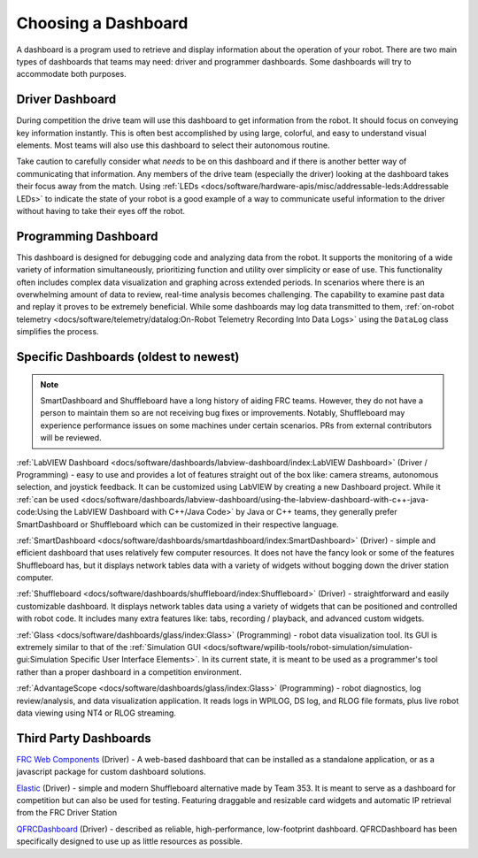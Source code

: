 Choosing a Dashboard
====================

A dashboard is a program used to retrieve and display information about the operation of your robot.  There are two main types of dashboards that teams may need: driver and programmer dashboards.  Some dashboards will try to accommodate both purposes.

Driver Dashboard
----------------

During competition the drive team will use this dashboard to get information from the robot.  It should focus on conveying key information instantly.  This is often best accomplished by using large, colorful, and easy to understand visual elements.  Most teams will also use this dashboard to select their autonomous routine.

Take caution to carefully consider what *needs* to be on this dashboard and if there is another better way of communicating that information.  Any members of the drive team (especially the driver) looking at the dashboard takes their focus away from the match.  Using :ref:`LEDs <docs/software/hardware-apis/misc/addressable-leds:Addressable LEDs>` to indicate the state of your robot is a good example of a way to communicate useful information to the driver without having to take their eyes off the robot.

Programming Dashboard
---------------------

This dashboard is designed for debugging code and analyzing data from the robot. It supports the monitoring of a wide variety of information simultaneously, prioritizing function and utility over simplicity or ease of use. This functionality often includes complex data visualization and graphing across extended periods. In scenarios where there is an overwhelming amount of data to review, real-time analysis becomes challenging. The capability to examine past data and replay it proves to be extremely beneficial. While some dashboards may log data transmitted to them, :ref:`on-robot telemetry <docs/software/telemetry/datalog:On-Robot Telemetry Recording Into Data Logs>` using the ``DataLog`` class simplifies the process.

Specific Dashboards (oldest to newest)
--------------------------------------

.. note:: SmartDashboard and Shuffleboard have a long history of aiding FRC teams. However, they do not have a person to maintain them so are not receiving bug fixes or improvements. Notably, Shuffleboard may experience performance issues on some machines under certain scenarios.  PRs from external contributors will be reviewed.

:ref:`LabVIEW Dashboard <docs/software/dashboards/labview-dashboard/index:LabVIEW Dashboard>` (Driver / Programming) - easy to use and provides a lot of features straight out of the box like: camera streams, autonomous selection, and joystick feedback.  It can be customized using LabVIEW by creating a new Dashboard project.  While it :ref:`can be used <docs/software/dashboards/labview-dashboard/using-the-labview-dashboard-with-c++-java-code:Using the LabVIEW Dashboard with C++/Java Code>` by Java or C++ teams, they generally prefer SmartDashboard or Shuffleboard which can be customized in their respective language.

:ref:`SmartDashboard <docs/software/dashboards/smartdashboard/index:SmartDashboard>` (Driver) - simple and efficient dashboard that uses relatively few computer resources.  It does not have the fancy look or some of the features Shuffleboard has, but it displays network tables data with a variety of widgets without bogging down the driver station computer.

:ref:`Shuffleboard <docs/software/dashboards/shuffleboard/index:Shuffleboard>` (Driver) - straightforward and easily customizable dashboard. It displays network tables data using a variety of widgets that can be positioned and controlled with robot code. It includes many extra features like: tabs, recording / playback, and advanced custom widgets.

:ref:`Glass <docs/software/dashboards/glass/index:Glass>` (Programming) - robot data visualization tool. Its GUI is extremely similar to that of the :ref:`Simulation GUI <docs/software/wpilib-tools/robot-simulation/simulation-gui:Simulation Specific User Interface Elements>`. In its current state, it is meant to be used as a programmer's tool rather than a proper dashboard in a competition environment.

:ref:`AdvantageScope <docs/software/dashboards/glass/index:Glass>` (Programming) - robot diagnostics, log review/analysis, and data visualization application.  It reads logs in WPILOG, DS log, and RLOG file formats, plus live robot data viewing using NT4 or RLOG streaming.

Third Party Dashboards
----------------------

`FRC Web Components <https://github.com/frc-web-components/frc-web-components>`__ (Driver) - A web-based dashboard that can be installed as a standalone application, or as a javascript package for custom dashboard solutions.

`Elastic <https://github.com/Gold872/elastic-dashboard>`__ (Driver) - simple and modern Shuffleboard alternative made by Team 353. It is meant to serve as a dashboard for competition but can also be used for testing.  Featuring draggable and resizable card widgets and automatic IP retrieval from the FRC Driver Station

`QFRCDashboard <https://github.com/binex-dsk/QFRCDashboard>`__ (Driver) - described as reliable, high-performance, low-footprint dashboard.  QFRCDashboard has been specifically designed to use up as little resources as possible.
